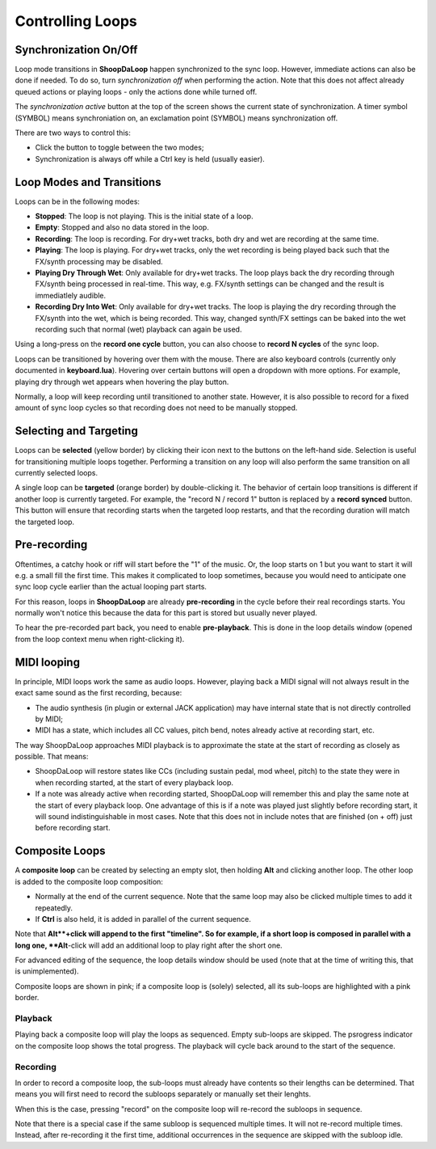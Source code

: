 Controlling Loops
-----------------

Synchronization On/Off
^^^^^^^^^^^^^^^^^^^^^^^^

Loop mode transitions in **ShoopDaLoop** happen synchronized to the sync loop. However, immediate actions can also be done if needed. To do so, turn *synchronization off* when performing the action. Note that this does not affect already queued actions or playing loops - only the actions done while turned off.

The *synchronization active* button at the top of the screen shows the current state of synchronization. A timer symbol (SYMBOL) means synchroniation on, an exclamation point (SYMBOL) means synchronization off.

There are two ways to control this:

* Click the button to toggle between the two modes;
* Synchronization is always off while a Ctrl key is held (usually easier).


Loop Modes and Transitions
^^^^^^^^^^^^^^^^^^^^^^^^^^^

Loops can be in the following modes:

* **Stopped**: The loop is not playing. This is the initial state of a loop.
* **Empty**: Stopped and also no data stored in the loop.
* **Recording**: The loop is recording. For dry+wet tracks, both dry and wet are recording at the same time.
* **Playing**: The loop is playing. For dry+wet tracks, only the wet recording is being played back such that the FX/synth processing may be disabled.
* **Playing Dry Through Wet**: Only available for dry+wet tracks. The loop plays back the dry recording through FX/synth being processed in real-time. This way, e.g. FX/synth settings can be changed and the result is immediatlely audible.
* **Recording Dry Into Wet**: Only available for dry+wet tracks. The loop is playing the dry recording through the FX/synth into the wet, which is being recorded. This way, changed synth/FX settings can be baked into the wet recording such that normal (wet) playback can again be used.

Using a long-press on the **record one cycle** button, you can also choose to **record N cycles** of the sync loop.

Loops can be transitioned by hovering over them with the mouse. There are also keyboard controls (currently only documented in **keyboard.lua**). Hovering over certain buttons will open a dropdown with more options. For example, playing dry through wet appears when hovering the play button.

Normally, a loop will keep recording until transitioned to another state. However, it is also possible to record for a fixed amount of sync loop cycles so that recording does not need to be manually stopped.


Selecting and Targeting
^^^^^^^^^^^^^^^^^^^^^^^^^

Loops can be **selected** (yellow border) by clicking their icon next to the buttons on the left-hand side. Selection is useful for transitioning multiple loops together. Performing a transition on any loop will also perform the same transition on all currently selected loops.

A single loop can be **targeted** (orange border) by double-clicking it. The behavior of certain loop transitions is different if another loop is currently targeted. For example, the "record N / record 1" button is replaced by a **record synced** button. This button will ensure that recording starts when the targeted loop restarts, and that the recording duration will match the targeted loop.


Pre-recording
^^^^^^^^^^^^^^^

Oftentimes, a catchy hook or riff will start before the "1" of the music. Or, the loop starts on 1 but you want to start it will e.g. a small fill the first time. This makes it complicated to loop sometimes, because you would need to anticipate one sync loop cycle earlier than the actual looping part starts.

For this reason, loops in **ShoopDaLoop** are already **pre-recording** in the cycle before their real recordings starts. You normally won't notice this because the data for this part is stored but usually never played.

To hear the pre-recorded part back, you need to enable **pre-playback**. This is done in the loop details window (opened from the loop context menu when right-clicking it).

..
  TODO: describe in detail with pictures

MIDI looping
^^^^^^^^^^^^

In principle, MIDI loops work the same as audio loops. However, playing back a MIDI signal will not always result in the exact same sound as the first recording, because:

* The audio synthesis (in plugin or external JACK application) may have internal state that is not directly controlled by MIDI;
* MIDI has a state, which includes all CC values, pitch bend, notes already active at recording start, etc.

The way ShoopDaLoop approaches MIDI playback is to approximate the state at the start of recording as closely as possible. That means:

* ShoopDaLoop will restore states like CCs (including sustain pedal, mod wheel, pitch) to the state they were in when recording started, at the start of every playback loop.
* If a note was already active when recording started, ShoopDaLoop will remember this and play the same note at the start of every playback loop. One advantage of this is if a note was played just slightly before recording start, it will sound indistinguishable in most cases. Note that this does not in include notes that are finished (on + off) just before recording start.

Composite Loops
^^^^^^^^^^^^^^^

A **composite loop** can be created by selecting an empty slot, then holding **Alt** and clicking another loop. The other loop is added to the composite loop composition:

* Normally at the end of the current sequence. Note that the same loop may also be clicked multiple times to add it repeatedly.
* If **Ctrl** is also held, it is added in parallel of the current sequence.

Note that **Alt**+click will append to the first "timeline". So for example, if a short loop is composed in parallel with a long one, **Alt**-click will add an additional loop to play right after the short one.

For advanced editing of the sequence, the loop details window should be used (note that at the time of writing this, that is unimplemented).

Composite loops are shown in pink; if a composite loop is (solely) selected, all its sub-loops are highlighted with a pink border.

..
    TODO: pictures

Playback
""""""""

Playing back a composite loop will play the loops as sequenced. Empty sub-loops are skipped. The psrogress indicator on the composite loop shows the total progress. The playback will cycle back around to the start of the sequence.


Recording
"""""""""

In order to record a composite loop, the sub-loops must already have contents so their lengths can be determined. That means you will first need to record the subloops separately or manually set their lenghts.

When this is the case, pressing "record" on the composite loop will re-record the subloops in sequence.

Note that there is a special case if the same subloop is sequenced multiple times. It will not re-record multiple times. Instead, after re-recording it the first time, additional occurrences in the sequence are skipped with the subloop idle.